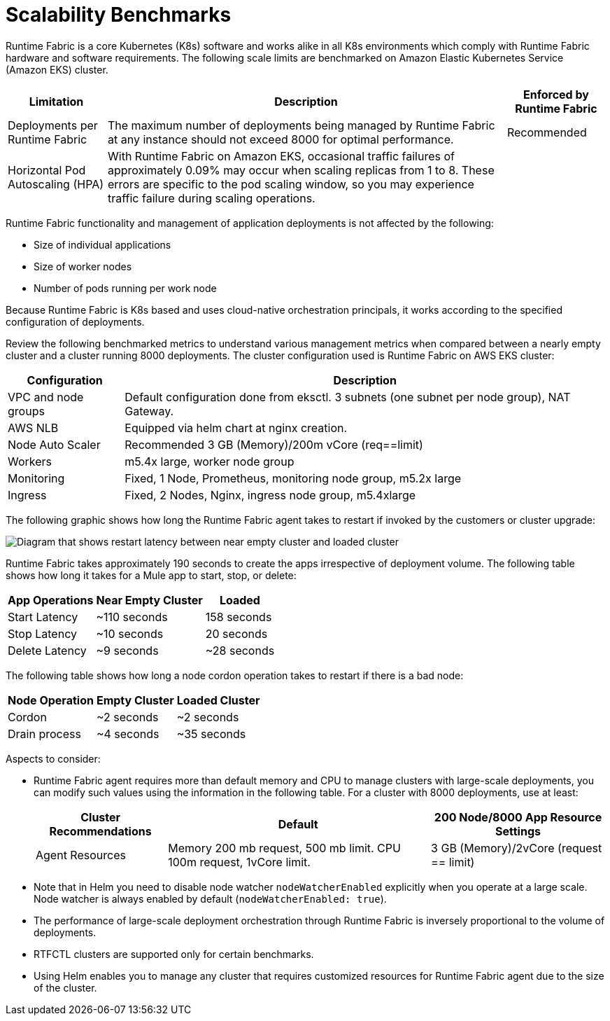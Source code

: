 = Scalability Benchmarks

Runtime Fabric is a core Kubernetes (K8s) software and works alike in all K8s environments which comply with Runtime Fabric hardware and software requirements. The following scale limits are benchmarked on Amazon Elastic Kubernetes Service (Amazon EKS) cluster.

[%header%autowidth.spread]
|===
| Limitation | Description | Enforced by Runtime Fabric
| Deployments per Runtime Fabric | The maximum number of deployments being managed by Runtime Fabric at any instance should not exceed 8000 for optimal performance. | Recommended
| Horizontal Pod Autoscaling (HPA) | With Runtime Fabric on Amazon EKS, occasional traffic failures of approximately 0.09% may occur when scaling replicas from 1 to 8. These errors are specific to the pod scaling window, so you may experience traffic failure during scaling operations. |
|===

Runtime Fabric functionality and management of application deployments is not affected by the following:

* Size of individual applications
* Size of worker nodes
* Number of pods running per work node

Because Runtime Fabric is K8s based and uses cloud-native orchestration principals, it works according to the specified configuration of deployments. 

Review the following benchmarked metrics to understand various management metrics when compared between a nearly empty cluster and a cluster running 8000 deployments. The cluster configuration used is Runtime Fabric on AWS EKS cluster:

[%header%autowidth.spread]
|===
| Configuration | Description 
| VPC and node groups | Default configuration done from eksctl. 3 subnets (one subnet per node group), NAT Gateway.
| AWS NLB | Equipped via helm chart at nginx creation. 
| Node Auto Scaler | Recommended 3 GB (Memory)/200m vCore (req==limit)
| Workers | m5.4x large, worker node group
| Monitoring | Fixed, 1 Node, Prometheus, monitoring node group, m5.2x large
| Ingress  | Fixed, 2 Nodes, Nginx, ingress node group, m5.4xlarge
|===

The following graphic shows how long the Runtime Fabric agent takes to restart if invoked by the customers or cluster upgrade:

image::rtf-scale-cluster-upgrade.png[Diagram that shows restart latency between near empty cluster and loaded cluster]

Runtime Fabric takes approximately 190 seconds to create the apps irrespective of deployment volume.
The following table shows how long it takes for a Mule app to start, stop, or delete:

[%header%autowidth.spread]
|===
| App Operations | Near Empty Cluster | Loaded 
| Start Latency | ~110 seconds | 158 seconds 
| Stop Latency | ~10 seconds | 20 seconds  
| Delete Latency | ~9 seconds | ~28 seconds 
|===

The following table shows how long a node cordon operation takes to restart if there is a bad node:

[%header%autowidth.spread]
|===
| Node Operation | Empty Cluster | Loaded Cluster
| Cordon | ~2 seconds | ~2 seconds 
| Drain process | ~4 seconds | ~35 seconds  
|===

Aspects to consider:

* Runtime Fabric agent requires more than default memory and CPU to manage clusters with large-scale deployments, you can modify such values using the information in the following table. For a cluster with 8000 deployments, use at least:
+
[%header%autowidth.spread]
|===
| Cluster Recommendations | Default | 200 Node/8000 App Resource Settings 
| Agent Resources | Memory 200 mb request, 500 mb limit. CPU 100m request, 1vCore limit. | 3 GB (Memory)/2vCore (request == limit)  
|===
+
* Note that in Helm you need to disable node watcher `nodeWatcherEnabled` explicitly when you operate at a large scale. Node watcher is always enabled by default (`nodeWatcherEnabled: true`). +

* The performance of large-scale deployment orchestration through Runtime Fabric is inversely proportional to the volume of deployments.

* RTFCTL clusters are supported only for certain benchmarks.
* Using Helm enables you to manage any cluster that requires customized resources for Runtime Fabric agent due to the size of the cluster.